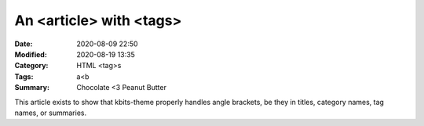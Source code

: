 ========================
An <article> with <tags>
========================

:Date: 2020-08-09 22:50
:Modified: 2020-08-19 13:35
:Category: HTML <tag>s
:Tags: a<b
:Summary: Chocolate <3 Peanut Butter

This article exists to show that kbits-theme properly handles angle brackets,
be they in titles, category names, tag names, or summaries.
